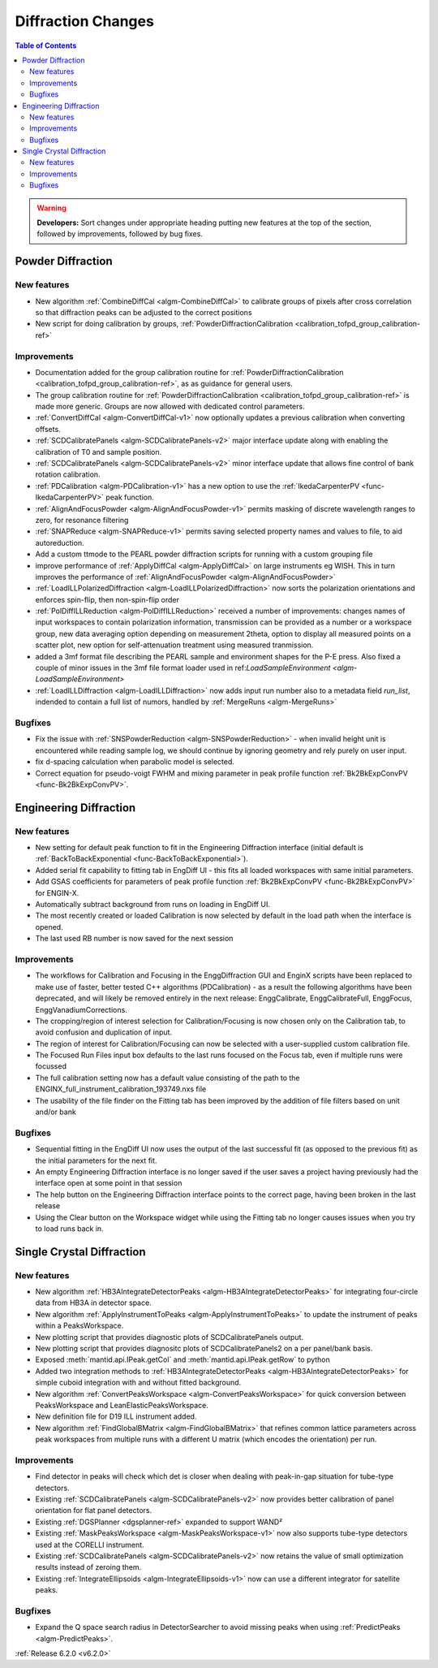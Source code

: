 ===================
Diffraction Changes
===================

.. contents:: Table of Contents
   :local:

.. warning:: **Developers:** Sort changes under appropriate heading
    putting new features at the top of the section, followed by
    improvements, followed by bug fixes.

Powder Diffraction
------------------
New features
############
- New algorithm :ref:`CombineDiffCal <algm-CombineDiffCal>` to calibrate groups of pixels after cross correlation so that diffraction peaks can be adjusted to the correct positions
- New script for doing calibration by groups, :ref:`PowderDiffractionCalibration <calibration_tofpd_group_calibration-ref>`

Improvements
############
- Documentation added for the group calibration routine for :ref:`PowderDiffractionCalibration <calibration_tofpd_group_calibration-ref>`, as as guidance for general users.
- The group calibration routine for :ref:`PowderDiffractionCalibration <calibration_tofpd_group_calibration-ref>` is made more generic. Groups are now allowed with dedicated control parameters.
- :ref:`ConvertDiffCal <algm-ConvertDiffCal-v1>` now optionally updates a previous calibration when converting offsets.
- :ref:`SCDCalibratePanels <algm-SCDCalibratePanels-v2>` major interface update along with enabling the calibration of T0 and sample position.
- :ref:`SCDCalibratePanels <algm-SCDCalibratePanels-v2>` minor interface update that allows fine control of bank rotation calibration.
- :ref:`PDCalibration <algm-PDCalibration-v1>` has a new option to use the :ref:`IkedaCarpenterPV <func-IkedaCarpenterPV>` peak function.
- :ref:`AlignAndFocusPowder <algm-AlignAndFocusPowder-v1>` permits masking of discrete wavelength ranges to zero, for resonance filtering
- :ref:`SNAPReduce <algm-SNAPReduce-v1>` permits saving selected property names and values to file, to aid autoreduction.
- Add a custom ttmode to the PEARL powder diffraction scripts for running with a custom grouping file
- improve performance of :ref:`ApplyDiffCal <algm-ApplyDiffCal>` on large instruments eg WISH. This in turn improves the performance of :ref:`AlignAndFocusPowder <algm-AlignAndFocusPowder>`
- :ref:`LoadILLPolarizedDiffraction <algm-LoadILLPolarizedDiffraction>` now sorts the polarization orientations and enforces spin-flip, then non-spin-flip order
- :ref:`PolDiffILLReduction <algm-PolDiffILLReduction>` received a number of improvements: changes names of input workspaces to contain polarization information,
  transmission can be provided as a number or a workspace group, new data averaging option depending on measurement 2theta, option to display all measured points
  on a scatter plot, new option for self-attenuation treatment using measured tranmission.
- added a 3mf format file describing the PEARL sample and environment shapes for the P-E press. Also fixed a couple of minor issues in the 3mf file format loader used in ref:`LoadSampleEnvironment  <algm-LoadSampleEnvironment>`
- :ref:`LoadILLDiffraction <algm-LoadILLDiffraction>` now adds input run number also to a metadata field `run_list`, indended to contain a full list of numors, handled by :ref:`MergeRuns <algm-MergeRuns>`

Bugfixes
########
- Fix the issue with :ref:`SNSPowderReduction <algm-SNSPowderReduction>` - when invalid height unit is encountered while reading sample log, we should continue by ignoring geometry and rely purely on user input.
- fix d-spacing calculation when parabolic model is selected.
- Correct equation for pseudo-voigt FWHM and mixing parameter in peak profile function :ref:`Bk2BkExpConvPV <func-Bk2BkExpConvPV>`.

Engineering Diffraction
-----------------------
New features
############
- New setting for default peak function to fit in the Engineering Diffraction interface (initial default is :ref:`BackToBackExponential <func-BackToBackExponential>`).
- Added serial fit capability to fitting tab in EngDiff UI - this fits all loaded workspaces with same initial parameters.
- Add GSAS coefficients for parameters of peak profile function :ref:`Bk2BkExpConvPV <func-Bk2BkExpConvPV>` for ENGIN-X.
- Automatically subtract background from runs on loading in EngDiff UI.
- The most recently created or loaded Calibration is now selected by default in the load path when the interface is opened.
- The last used RB number is now saved for the next session


Improvements
############
- The workflows for Calibration and Focusing in the EnggDiffraction GUI and EnginX scripts have been replaced to make use of faster, better tested C++ algorithms (PDCalibration) - as a result the following algorithms have been deprecated, and will likely be removed entirely in the next release: EnggCalibrate, EnggCalibrateFull, EnggFocus, EnggVanadiumCorrections.
- The cropping/region of interest selection for Calibration/Focusing is now chosen only on the Calibration tab, to avoid confusion and duplication of input.
- The region of interest for Calibration/Focusing can now be selected with a user-supplied custom calibration file.
- The Focused Run Files input box defaults to the last runs focused on the Focus tab, even if multiple runs were focussed
- The full calibration setting now has a default value consisting of the path to the ENGINX_full_instrument_calibration_193749.nxs file
- The usability of the file finder on the Fitting tab has been improved by the addition of file filters based on unit and/or bank

Bugfixes
########
- Sequential fitting in the EngDiff UI now uses the output of the last successful fit (as opposed to the previous fit) as the initial parameters for the next fit.
- An empty Engineering Diffraction interface is no longer saved if the user saves a project having previously had the interface open at some point in that session
- The help button on the Engineering Diffraction interface points to the correct page, having been broken in the last release
- Using the Clear button on the Workspace widget while using the Fitting tab no longer causes issues when you try to load runs back in.


Single Crystal Diffraction
--------------------------
New features
############
- New algorithm :ref:`HB3AIntegrateDetectorPeaks <algm-HB3AIntegrateDetectorPeaks>` for integrating four-circle data from HB3A in detector space.
- New algorithm :ref:`ApplyInstrumentToPeaks <algm-ApplyInstrumentToPeaks>` to update the instrument of peaks within a PeaksWorkspace.
- New plotting script that provides diagnostic plots of SCDCalibratePanels output.
- New plotting script that provides diagnositc plots of SCDCalibratePanels2 on a per panel/bank basis.
- Exposed :meth:`mantid.api.IPeak.getCol` and :meth:`mantid.api.IPeak.getRow` to python
- Added two integration methods to :ref:`HB3AIntegrateDetectorPeaks <algm-HB3AIntegrateDetectorPeaks>` for simple cuboid integration with and without fitted background.
- New algorithm :ref:`ConvertPeaksWorkspace <algm-ConvertPeaksWorkspace>` for quick conversion between PeaksWorkspace and LeanElasticPeaksWorkspace.
- New definition file for D19 ILL instrument added.
- New algorithm :ref:`FindGlobalBMatrix <algm-FindGlobalBMatrix>` that refines common lattice parameters across peak workspaces from multiple runs with a different U matrix (which encodes the orientation) per run.

Improvements
############
- Find detector in peaks will check which det is closer when dealing with peak-in-gap situation for tube-type detectors.
- Existing :ref:`SCDCalibratePanels <algm-SCDCalibratePanels-v2>` now provides better calibration of panel orientation for flat panel detectors.
- Existing :ref:`DGSPlanner <dgsplanner-ref>` expanded to support WAND²
- Existing :ref:`MaskPeaksWorkspace <algm-MaskPeaksWorkspace-v1>` now also supports tube-type detectors used at the CORELLI instrument.
- Existing :ref:`SCDCalibratePanels <algm-SCDCalibratePanels-v2>` now retains the value of small optimization results instead of zeroing them.
- Existing :ref:`IntegrateEllipsoids <algm-IntegrateEllipsoids-v1>` now can use a different integrator for satellite peaks.

Bugfixes
########
- Expand the Q space search radius in DetectorSearcher to avoid missing peaks when using :ref:`PredictPeaks <algm-PredictPeaks>`.

:ref:`Release 6.2.0 <v6.2.0>`
